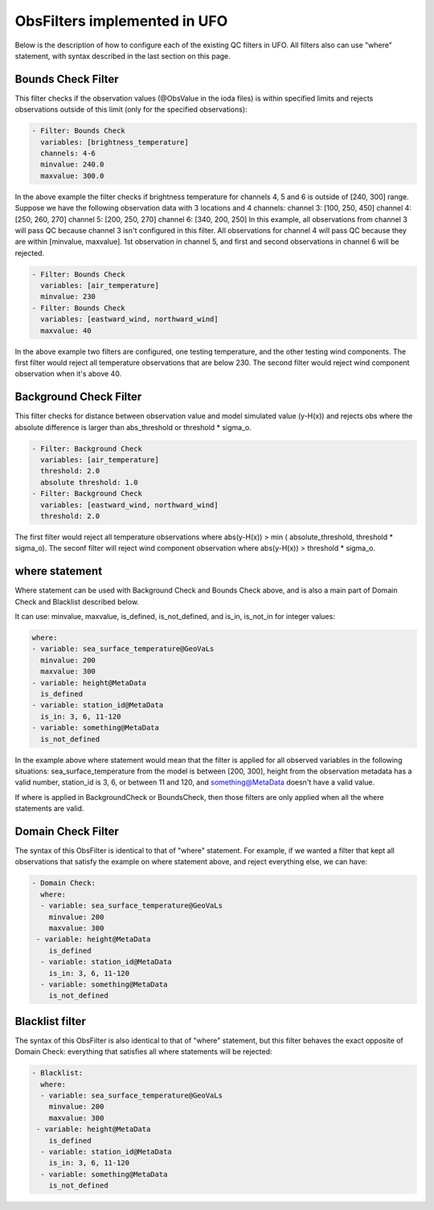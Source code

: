 .. _top-ufo-newobsop:

ObsFilters implemented in UFO
========================================

Below is the description of how to configure each of the existing QC filters in UFO. All filters also can use "where" statement, with syntax described in the last section on this page.

Bounds Check Filter
------------------------------

This filter checks if the observation values (@ObsValue in the ioda files) is within specified limits and rejects observations outside of this limit (only for the specified observations):

.. code:: yaml

   - Filter: Bounds Check
     variables: [brightness_temperature]
     channels: 4-6
     minvalue: 240.0
     maxvalue: 300.0

In the above example the filter checks if brightness temperature for channels 4, 5 and 6 is outside of [240, 300] range. Suppose we have the following observation data with 3 locations and 4 channels:
channel 3: [100, 250, 450]
channel 4: [250, 260, 270]
channel 5: [200, 250, 270]
channel 6: [340, 200, 250]
In this example, all observations from channel 3 will pass QC because channel 3 isn't configured in this filter. All observations for channel 4 will pass QC because they are within [minvalue, maxvalue]. 1st observation in channel 5, and first and second observations in channel 6 will be rejected.

.. code:: yaml

   - Filter: Bounds Check
     variables: [air_temperature]
     minvalue: 230
   - Filter: Bounds Check
     variables: [eastward_wind, northward_wind]
     maxvalue: 40

In the above example two filters are configured, one testing temperature, and the other testing wind components. The first filter would reject all temperature observations that are below 230. The second filter would reject wind component observation when it's above 40.

Background Check Filter
------------------------

This filter checks for distance between observation value and model simulated value (y-H(x)) and rejects obs where the absolute difference is larger than abs_threshold or threshold * sigma_o.

.. code:: yaml

    - Filter: Background Check
      variables: [air_temperature]
      threshold: 2.0
      absolute threshold: 1.0
    - Filter: Background Check
      variables: [eastward_wind, northward_wind]
      threshold: 2.0

The first filter would reject all temperature observations where abs(y-H(x)) > min ( absolute_threshold, threshold * sigma_o). The seconf filter will reject wind component observation where abs(y-H(x)) > threshold * sigma_o.

.. code:: yaml

where statement
-------------------

Where statement can be used with Background Check and Bounds Check above, and is also a main part of Domain Check and Blacklist described below.

It can use: minvalue, maxvalue, is_defined, is_not_defined, and is_in, is_not_in for integer values:

.. code:: yaml

   where:
   - variable: sea_surface_temperature@GeoVaLs
     minvalue: 200
     maxvalue: 300
   - variable: height@MetaData
     is_defined
   - variable: station_id@MetaData
     is_in: 3, 6, 11-120
   - variable: something@MetaData
     is_not_defined

In the example above where statement would mean that the filter is applied for all observed variables in the following situations: sea_surface_temperature from the model is between [200, 300], height from the observation metadata has a valid number, station_id is 3, 6, or between 11 and 120, and something@MetaData doesn't have a valid value.

If where is applied in BackgroundCheck or BoundsCheck, then those filters are only applied when all the where statements are valid.

Domain Check Filter
--------------------

The syntax of this ObsFilter is identical to that of "where" statement. For example, if we wanted a filter that kept all observations that satisfy the example on where statement above, and reject everything else, we can have:

.. code:: yaml

   - Domain Check:
     where:
     - variable: sea_surface_temperature@GeoVaLs
       minvalue: 200
       maxvalue: 300
    - variable: height@MetaData
       is_defined
     - variable: station_id@MetaData
       is_in: 3, 6, 11-120
     - variable: something@MetaData
       is_not_defined

Blacklist filter
-----------------

The syntax of this ObsFilter is also identical to that of "where" statement, but this filter behaves the exact opposite of Domain Check: everything that satisfies all where statements will be rejected:

.. code:: yaml

   - Blacklist:
     where:
     - variable: sea_surface_temperature@GeoVaLs
       minvalue: 200
       maxvalue: 300
    - variable: height@MetaData
       is_defined
     - variable: station_id@MetaData
       is_in: 3, 6, 11-120
     - variable: something@MetaData
       is_not_defined

